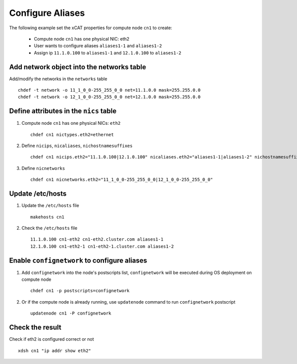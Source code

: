 Configure Aliases
-----------------

The following example set the xCAT properties for compute node ``cn1`` to create:

  * Compute node ``cn1`` has one physical NIC: eth2
  * User wants to configure aliases ``aliases1-1`` and ``aliases1-2``
  * Assign ip ``11.1.0.100`` to ``aliases1-1`` and ``12.1.0.100`` to ``aliases1-2``

Add network object into the networks table
~~~~~~~~~~~~~~~~~~~~~~~~~~~~~~~~~~~~~~~~

Add/modify the networks in the ``networks`` table ::

    chdef -t network -o 11_1_0_0-255_255_0_0 net=11.1.0.0 mask=255.255.0.0
    chdef -t network -o 12_1_0_0-255_255_0_0 net=12.1.0.0 mask=255.255.0.0

Define attributes in the ``nics`` table
~~~~~~~~~~~~~~~~~~~~~~~~~~~~~~~~~~~~~~


#. Compute node ``cn1`` has one physical NICs: ``eth2`` ::

    chdef cn1 nictypes.eth2=ethernet

#. Define ``nicips``, ``nicaliases``, ``nichostnamesuffixes`` ::

    chdef cn1 nicips.eth2="11.1.0.100|12.1.0.100" nicaliases.eth2="aliases1-1|aliases1-2" nichostnamesuffixes.eth2="-eth2|-eth2-1"

#. Define ``nicnetworks`` ::

    chdef cn1 nicnetworks.eth2="11_1_0_0-255_255_0_0|12_1_0_0-255_255_0_0"

Update /etc/hosts
~~~~~~~~~~~~~~~~

#. Update the ``/etc/hosts`` file ::

    makehosts cn1

#. Check the ``/etc/hosts`` file ::

    11.1.0.100 cn1-eth2 cn1-eth2.cluster.com aliases1-1
    12.1.0.100 cn1-eth2-1 cn1-eth2-1.cluster.com aliases1-2

Enable ``confignetwork`` to configure aliases
~~~~~~~~~~~~~~~~~~~~~~~~~~~~~~~~~~~~~~~~~~~~

#. Add ``confignetwork`` into the node's postscripts list, ``confignetwork`` will be executed during OS deployment on compute node ::

    chdef cn1 -p postscripts=confignetwork

#. Or if the compute node is already running, use ``updatenode`` command to run ``confignetwork`` postscript ::

    updatenode cn1 -P confignetwork

Check the result
~~~~~~~~~~~~~~~

Check if eth2 is configured correct or not ::

    xdsh cn1 "ip addr show eth2"

